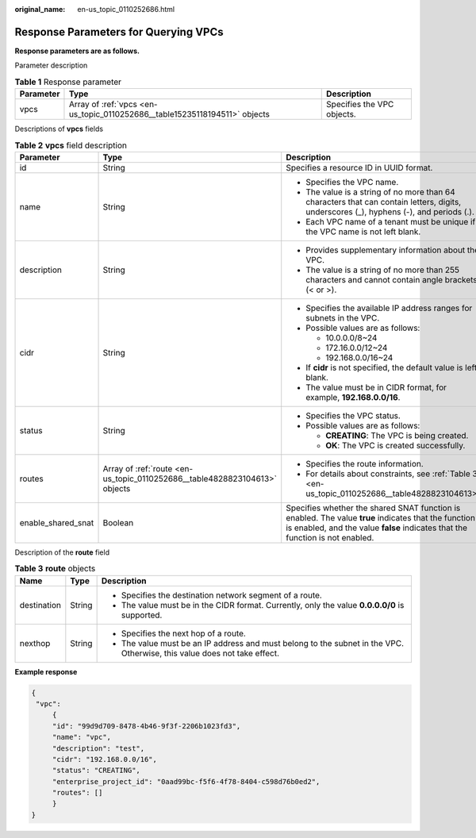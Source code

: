 :original_name: en-us_topic_0110252686.html

.. _en-us_topic_0110252686:

Response Parameters for Querying VPCs
=====================================

**Response parameters are as follows.**

Parameter description

.. table:: **Table 1** Response parameter

   +-----------+----------------------------------------------------------------------------+----------------------------+
   | Parameter | Type                                                                       | Description                |
   +===========+============================================================================+============================+
   | vpcs      | Array of :ref:`vpcs <en-us_topic_0110252686__table15235118194511>` objects | Specifies the VPC objects. |
   +-----------+----------------------------------------------------------------------------+----------------------------+

Descriptions of **vpcs** fields

.. _en-us_topic_0110252686__table15235118194511:

.. table:: **Table 2** **vpcs** field description

   +-----------------------+----------------------------------------------------------------------------+---------------------------------------------------------------------------------------------------------------------------------------------------------------------------------------+
   | Parameter             | Type                                                                       | Description                                                                                                                                                                           |
   +=======================+============================================================================+=======================================================================================================================================================================================+
   | id                    | String                                                                     | Specifies a resource ID in UUID format.                                                                                                                                               |
   +-----------------------+----------------------------------------------------------------------------+---------------------------------------------------------------------------------------------------------------------------------------------------------------------------------------+
   | name                  | String                                                                     | -  Specifies the VPC name.                                                                                                                                                            |
   |                       |                                                                            | -  The value is a string of no more than 64 characters that can contain letters, digits, underscores (_), hyphens (-), and periods (.).                                               |
   |                       |                                                                            | -  Each VPC name of a tenant must be unique if the VPC name is not left blank.                                                                                                        |
   +-----------------------+----------------------------------------------------------------------------+---------------------------------------------------------------------------------------------------------------------------------------------------------------------------------------+
   | description           | String                                                                     | -  Provides supplementary information about the VPC.                                                                                                                                  |
   |                       |                                                                            | -  The value is a string of no more than 255 characters and cannot contain angle brackets (< or >).                                                                                   |
   +-----------------------+----------------------------------------------------------------------------+---------------------------------------------------------------------------------------------------------------------------------------------------------------------------------------+
   | cidr                  | String                                                                     | -  Specifies the available IP address ranges for subnets in the VPC.                                                                                                                  |
   |                       |                                                                            | -  Possible values are as follows:                                                                                                                                                    |
   |                       |                                                                            |                                                                                                                                                                                       |
   |                       |                                                                            |    -  10.0.0.0/8~24                                                                                                                                                                   |
   |                       |                                                                            |    -  172.16.0.0/12~24                                                                                                                                                                |
   |                       |                                                                            |    -  192.168.0.0/16~24                                                                                                                                                               |
   |                       |                                                                            |                                                                                                                                                                                       |
   |                       |                                                                            | -  If **cidr** is not specified, the default value is left blank.                                                                                                                     |
   |                       |                                                                            | -  The value must be in CIDR format, for example, **192.168.0.0/16**.                                                                                                                 |
   +-----------------------+----------------------------------------------------------------------------+---------------------------------------------------------------------------------------------------------------------------------------------------------------------------------------+
   | status                | String                                                                     | -  Specifies the VPC status.                                                                                                                                                          |
   |                       |                                                                            | -  Possible values are as follows:                                                                                                                                                    |
   |                       |                                                                            |                                                                                                                                                                                       |
   |                       |                                                                            |    -  **CREATING**: The VPC is being created.                                                                                                                                         |
   |                       |                                                                            |    -  **OK**: The VPC is created successfully.                                                                                                                                        |
   +-----------------------+----------------------------------------------------------------------------+---------------------------------------------------------------------------------------------------------------------------------------------------------------------------------------+
   | routes                | Array of :ref:`route <en-us_topic_0110252686__table4828823104613>` objects | -  Specifies the route information.                                                                                                                                                   |
   |                       |                                                                            | -  For details about constraints, see :ref:`Table 3 <en-us_topic_0110252686__table4828823104613>`.                                                                                    |
   +-----------------------+----------------------------------------------------------------------------+---------------------------------------------------------------------------------------------------------------------------------------------------------------------------------------+
   | enable_shared_snat    | Boolean                                                                    | Specifies whether the shared SNAT function is enabled. The value **true** indicates that the function is enabled, and the value **false** indicates that the function is not enabled. |
   +-----------------------+----------------------------------------------------------------------------+---------------------------------------------------------------------------------------------------------------------------------------------------------------------------------------+

Description of the **route** field

.. _en-us_topic_0110252686__table4828823104613:

.. table:: **Table 3** **route** objects

   +-----------------------+-----------------------+--------------------------------------------------------------------------------------------------------------------------+
   | Name                  | Type                  | Description                                                                                                              |
   +=======================+=======================+==========================================================================================================================+
   | destination           | String                | -  Specifies the destination network segment of a route.                                                                 |
   |                       |                       | -  The value must be in the CIDR format. Currently, only the value **0.0.0.0/0** is supported.                           |
   +-----------------------+-----------------------+--------------------------------------------------------------------------------------------------------------------------+
   | nexthop               | String                | -  Specifies the next hop of a route.                                                                                    |
   |                       |                       | -  The value must be an IP address and must belong to the subnet in the VPC. Otherwise, this value does not take effect. |
   +-----------------------+-----------------------+--------------------------------------------------------------------------------------------------------------------------+

**Example response**

.. code-block::

   {
    "vpc":
        {
        "id": "99d9d709-8478-4b46-9f3f-2206b1023fd3",
        "name": "vpc",
        "description": "test",
        "cidr": "192.168.0.0/16",
        "status": "CREATING",
        "enterprise_project_id": "0aad99bc-f5f6-4f78-8404-c598d76b0ed2",
        "routes": []
        }
   }
